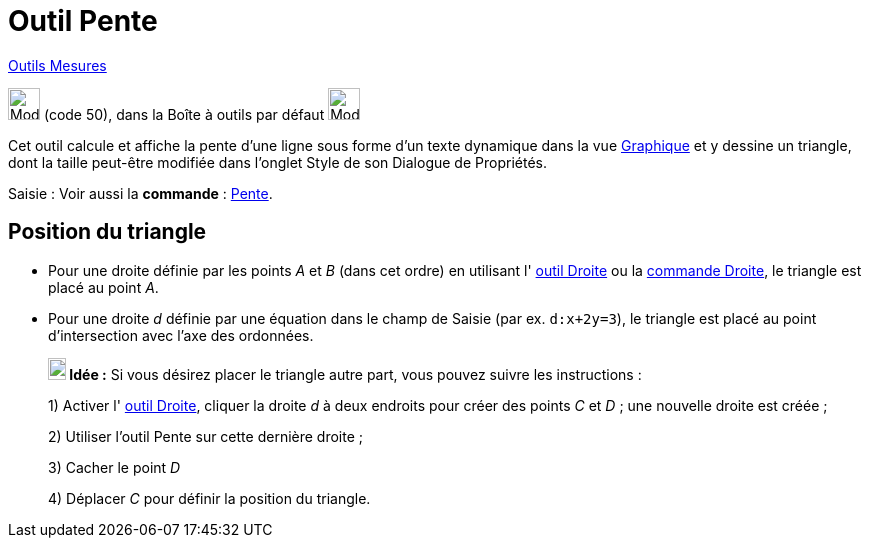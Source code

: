 = Outil Pente
:page-en: tools/Slope
ifdef::env-github[:imagesdir: /fr/modules/ROOT/assets/images]

xref:/Mesures.adoc[Outils  Mesures]

image:32px-Mode_slope.svg.png[Mode slope.svg,width=32,height=32] (code 50), dans la Boîte à outils par défaut
image:32px-Mode_angle.svg.png[Mode angle.svg,width=32,height=32]

Cet outil calcule et affiche la pente d’une ligne sous forme d’un texte dynamique dans la vue
xref:/Graphique.adoc[Graphique] et y dessine un triangle, dont la taille peut-être modifiée dans l'onglet Style de son  Dialogue de Propriétés.

[.kcode]#Saisie :# Voir aussi la *commande* : xref:/commands/Pente.adoc[Pente].

== Position du triangle

* Pour une droite définie par les points _A_ et _B_ (dans cet ordre) en utilisant l' xref:/tools/Droite.adoc[outil
Droite] ou la xref:/commands/Droite.adoc[commande Droite], le triangle est placé au point _A_.

* Pour une droite _d_ définie par une équation dans le champ de Saisie (par ex. `++d:x+2y=3++`), le triangle est placé
au point d'intersection avec l'axe des ordonnées.
+

====

*image:18px-Bulbgraph.png[Note,title="Note",width=18,height=22] Idée :* Si vous désirez placer le triangle autre part,
vous pouvez suivre les instructions :

1) Activer l' xref:/tools/Droite.adoc[outil Droite], cliquer la droite _d_ à deux
endroits pour créer des points _C_ et _D_ ; une nouvelle droite est créée ;

2) Utiliser l'outil Pente sur cette dernière droite ;

3) Cacher le point _D_

4) Déplacer _C_ pour définir la position du triangle.

====

